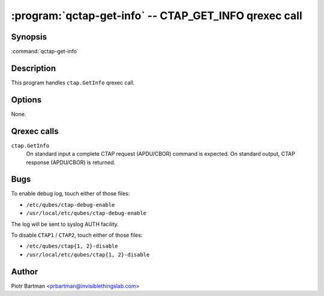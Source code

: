 .. program:: qctap-get-info

:program:`qctap-get-info` -- CTAP_GET_INFO qrexec call
============================================================

Synopsis
--------

:command:`qctap-get-info`

Description
-----------

This program handles ``ctap.GetInfo`` qrexec call.

Options
-------

None.

Qrexec calls
------------

``ctap.GetInfo``
    On standard input a complete CTAP request (APDU/CBOR) command is expected.
    On standard output, CTAP response (APDU/CBOR) is returned.

Bugs
----

To enable debug log, touch either of those files:

- ``/etc/qubes/ctap-debug-enable``

- ``/usr/local/etc/qubes/ctap-debug-enable``

The log will be sent to syslog AUTH facility.

To disable ``CTAP1`` / ``CTAP2``,  touch either of those files:

- ``/etc/qubes/ctap{1, 2}-disable``

- ``/usr/local/etc/qubes/ctap{1, 2}-disable``

Author
------

| Piotr Bartman <prbartman@invisiblethingslab.com>
